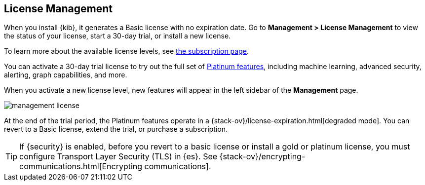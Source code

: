 [[managing-licenses]]
== License Management

When you install {kib}, it generates a Basic license
with no expiration date.  Go to *Management > License Management* to view the 
status of your license, start a 30-day trial, or install a new license. 

To learn more about the available license levels,
see https://www.elastic.co/subscriptions[the subscription page]. 

You can activate a 30-day trial license to try out the full set of 
https://www.elastic.co/subscriptions[Platinum features], including machine learning, 
advanced security, alerting, graph capabilities, and more. 

When you activate a new license level, new features will appear in the left sidebar 
of the *Management* page.

[role="screenshot"]
image::images/management-license.png[]

At the end of the trial period, the Platinum features operate in a 
{stack-ov}/license-expiration.html[degraded mode]. You can revert to a Basic 
license, extend the trial, or purchase a subscription. 

TIP: If {security} is enabled, before you revert to a basic license or install 
a gold or platinum license, you must configure Transport Layer Security (TLS) in {es}. 
See {stack-ov}/encrypting-communications.html[Encrypting communications].